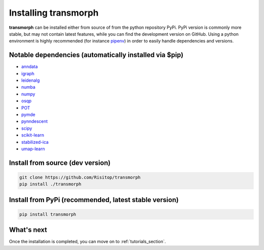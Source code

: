 Installing transmorph
=====================

**transmorph** can be installed either from source of from the python repository PyPi. PyPi version is commonly more stable, but may not contain latest features, while you can find the development version on GitHub. Using a python environment is highly recommended (for instance `pipenv`_) in order to easily handle dependencies and versions.

Notable dependencies (automatically installed via $pip)
-------------------------------------------------------

+ `anndata`_
+ `igraph`_
+ `leidenalg`_
+ `numba`_
+ `numpy`_
+ `osqp`_
+ `POT`_
+ `pymde`_
+ `pynndescent`_
+ `scipy`_
+ `scikit-learn`_
+ `stabilized-ica`_
+ `umap-learn`_

Install from source (dev version)
------------------------------------

.. code-block:: console

    git clone https://github.com/Risitop/transmorph
    pip install ./transmorph


Install from PyPi (recommended, latest stable version)
------------------------------------------------------

.. code-block:: console

    pip install transmorph


What's next
-----------

Once the installation is completed, you can move on to :ref:`tutorials_section`.

.. _pipenv: https://pypi.org/project/pipenv/
.. _anndata: https://anndata.readthedocs.io/en/latest/
.. _igraph: https://igraph.org/
.. _leidenalg: https://leidenalg.readthedocs.io/en/stable/intro.html
.. _numba: https://numba.pydata.org/
.. _numpy: https://numpy.org/
.. _osqp: https://github.com/osqp/osqp-python
.. _POT: https://github.com/PythonOT/POT
.. _pymde: https://pymde.org/
.. _pynndescent: https://pynndescent.readthedocs.io/en/latest/
.. _scipy: https://www.scipy.org/
.. _scikit-learn: https://scikit-learn.org/stable/
.. _stabilized-ica: https://stabilized-ica.readthedocs.io/en/latest/
.. _umap-learn: https://umap-learn.readthedocs.io/en/latest/